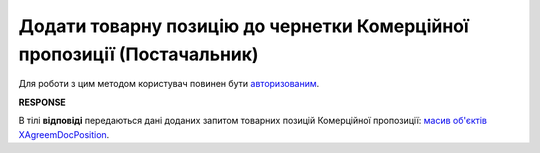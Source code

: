 ####################################################################################
**Додати товарну позицію до чернетки Комерційної пропозиції (Постачальник)**
####################################################################################

Для роботи з цим методом користувач повинен бути `авторизованим <https://wiki.edin.ua/uk/latest/Commercial_offers/API/Methods/Authorization.html>`__.

.. csv-table:: 
  :file: PostAgreementPosition.csv
  :widths:  10, 41
  :stub-columns: 0

**RESPONSE**

В тілі **відповіді** передаються дані доданих запитом товарних позицій Комерційної пропозиції: `масив об'єктів XAgreemDocPosition <https://wiki.edin.ua/uk/latest/Commercial_offers/API/Methods/EveryBody/XAgreemDocPositionResponse.html>`__.